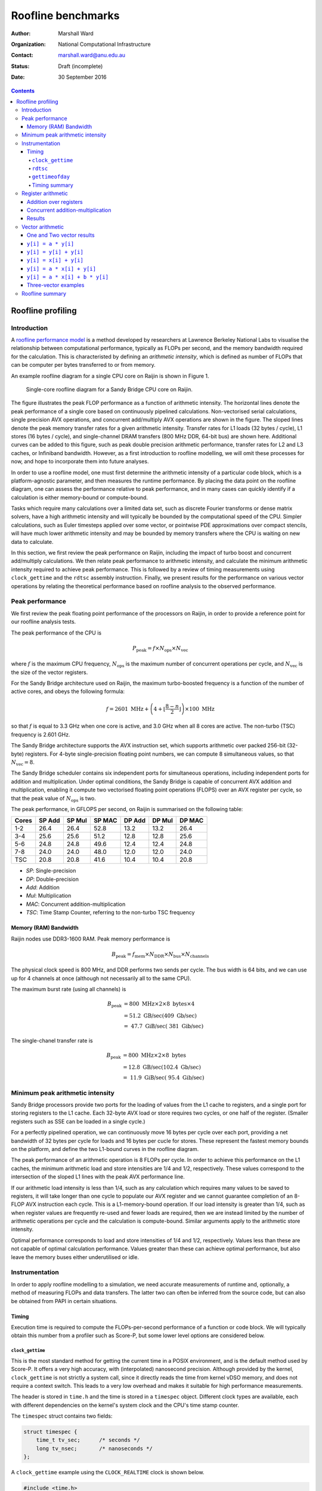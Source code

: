 ===================
Roofline benchmarks
===================

:author: Marshall Ward
:organization: National Computational Infrastructure
:contact: marshall.ward@anu.edu.au
:status: Draft (incomplete)
:date: 30 September 2016

.. contents::


Roofline profiling
==================

Introduction
------------

A `roofline performance model`_ is a method developed by researchers at
Lawrence Berkeley National Labs to visualise the relationship between
computational performance, typically as FLOPs per second, and the memory
bandwidth required for the calculation.  This is characteristed by defining an
*arithmetic intensity*, which is defined as number of FLOPs that can be
computer per bytes transferred to or from memory.

An example roofline diagram for a single CPU core on Raijin is shown in Figure
1.

.. figure:: roofline.svg

   Single-core roofline diagram for a Sandy Bridge CPU core on Raijin.

The figure illustrates the peak FLOP performance as a function of arithmetic
intensity.  The horizontal lines denote the peak performance of a single core
based on continuously pipelined calculations.  Non-vectorised serial
calculations, single precision AVX operations, and concurrent add/multiply AVX
operations are shown in the figure.  The sloped lines denote the peak memory
transfer rates for a given arithmetic intensity.  Transfer rates for L1 loads
(32 bytes / cycle), L1 stores (16 bytes / cycle), and single-channel DRAM
transfers (800 MHz DDR, 64-bit bus) are shown here.  Additional curves can be
added to this figure, such as peak double precision arithmetic performance,
transfer rates for L2 and L3 caches, or Infiniband bandwidth.  However, as a
first introduction to roofline modelling, we will omit these processes for now,
and hope to incorporate them into future analyses.

In order to use a roofline model, one must first determine the arithmetic
intensity of a particular code block, which is a platform-agnostic parameter,
and then measures the runtime performance.  By placing the data point on the
roofline diagram, one can assess the performance relative to peak performance,
and in many cases can quickly identify if a calculation is either memory-bound
or compute-bound.

.. TODO Example cases here

Tasks which require many calculations over a limited data set, such as discrete
Fourier transforms or dense matrix solvers, have a high arithmetic
intensity and will typically be bounded by the computational speed of the CPU.
Simpler calculations, such as Euler timesteps applied over some vector, or
pointwise PDE approximations over compact stencils, will have much lower
arithmetic intensity and may be bounded by memory transfers where the CPU is
waiting on new data to calculate.

In this section, we first review the peak performance on Raijin, including the
impact of turbo boost and concurrent add/multiply calculations.  We then relate
peak performance to arithmetic intensity, and calculate the minimum arithmetic
intensity required to achieve peak performance.  This is followed by a review
of timing measurements using ``clock_gettime`` and the ``rdtsc`` assembly
instruction.  Finally, we present results for the performance on various vector
operations by relating the theoretical performance based on roofline analysis
to the observed performance.


Peak performance
----------------

We first review the peak floating point performance of the processors on
Raijin, in order to provide a reference point for our roofline analysis tests.

The peak performance of the CPU is

.. math::

   P_\text{peak} = f \times N_\text{ops} \times N_\text{vec}

where :math:`f` is the maximum CPU frequency, :math:`N_\text{ops}` is the
maximum number of concurrent operations per cycle, and :math:`N_\text{vec}` is
the size of the vector registers.

For the Sandy Bridge architecture used on Raijin, the maximum turbo-boosted
frequency is a function of the number of active cores, and obeys the following
formula:

.. math::

   f = 2601 \ \text{MHz} + \left(4 + \left\lfloor \frac{8 - n}{2} \right\rfloor
   \right) \times 100 \ \text{MHz}

so that :math:`f` is equal to 3.3 GHz when one core is active, and 3.0 GHz when
all 8 cores are active.  The non-turbo (TSC) frequency is 2.601 GHz.

The Sandy Bridge architecture supports the AVX instruction set, which supports
arithmetic over packed 256-bit (32-byte) registers.  For 4-byte
single-precision floating point numbers, we can compute 8 simultaneous values,
so that :math:`N_\text{vec} = 8`.

The Sandy Bridge scheduler contains six independent ports for simultaneous
operations, including independent ports for addition and multiplication.  Under
optimal conditions, the Sandy Bridge is capable of concurrent AVX addition and
multiplication, enabling it compute two vectorised floating point operations
(FLOPS) over an AVX register per cycle, so that the peak value of
:math:`N_\text{ops}` is two.

The peak performance, in GFLOPS per second, on Raijin is summarised on the
following table:

=====    ======   ======   ======   ======   ======   ======
Cores    SP Add   SP Mul   SP MAC   DP Add   DP Mul   DP MAC
=====    ======   ======   ======   ======   ======   ======
1-2        26.4     26.4     52.8     13.2     13.2     26.4
3-4        25.6     25.6     51.2     12.8     12.8     25.6
5-6        24.8     24.8     49.6     12.4     12.4     24.8
7-8        24.0     24.0     48.0     12.0     12.0     24.0
TSC        20.8     20.8     41.6     10.4     10.4     20.8
=====    ======   ======   ======   ======   ======   ======

- *SP*:  Single-precision
- *DP*:  Double-precision
- *Add*: Addition
- *Mul*: Multiplication
- *MAC*: Concurrent addition-multiplication
- *TSC*: Time Stamp Counter, referring to the non-turbo TSC frequency

.. TODO Haswell 12-core peak flops


Memory (RAM) Bandwidth
++++++++++++++++++++++

Raijin nodes use DDR3-1600 RAM.  Peak memory performance is

.. math::

   B_\text{peak} = f_\text{mem} \times N_\text{DDR} \times N_\text{bus}
                     \times N_\text{channels}

The physical clock speed is 800 MHz, and DDR performs two sends per cycle.  The
bus width is 64 bits, and we can use up for 4 channels at once (although not
necessarily all to the same CPU).

The maximum burst rate (using all channels) is

.. math::

   B_\text{peak} &= 800 \ \text{MHz} \times 2 \times 8 \ \text{bytes} \times 4 \\
                 &= 51.2 \ \text{GB/sec} (409 \ \text{Gb/sec}) \\
                 &= ~47.7 \ \text{GiB/sec} (~381 \ \text{Gib/sec})

The single-chanel transfer rate is

.. math::

   B_\text{peak} &= 800 \ \text{MHz} \times 2 \times 8 \ \text{bytes} \\
                 &= 12.8 \ \text{GB/sec} (102.4 \ \text{Gb/sec}) \\
                 &= ~11.9 \ \text{GiB/sec} (~95.4 \ \text{Gib/sec})


Minimum peak arithmetic intensity
---------------------------------

Sandy Bridge processors provide two ports for the loading of values from
the L1 cache to registers, and a single port for storing registers to the L1
cache.  Each 32-byte AVX load or store requires two cycles, or one half of the
register.  (Smaller registers such as SSE can be loaded in a single cycle.)

For a perfectly pipelined operation, we can continuously move 16 bytes per
cycle over each port, providing a net bandwidth of 32 bytes per cycle for loads
and 16 bytes per cucle for stores.  These represent the fastest memory bounds
on the platform, and define the two L1-bound curves in the roofline diagram.

The peak performance of an arithmetic operation is 8 FLOPs per cycle.  In order
to achieve this performance on the L1 caches, the minimum arithmetic load and
store intensities are 1/4 and 1/2, respectively.  These values correspond to
the intersection of the sloped L1 lines with the peak AVX performance line.

If our arithmetic load intensity is less than 1/4, such as any calculation
which requires many values to be saved to registers, it will take longer than
one cycle to populate our AVX register and we cannot guarantee completion of an
8-FLOP AVX instruction each cycle.  This is a L1-memory-bound operation.  If
our load intensity is greater than 1/4, such as when register values are
frequently re-used and fewer loads are required, then we are instead limited by
the number of arithmetic operations per cycle and the calculation is
compute-bound.  Similar arguments apply to the arithmetic store intensity.

Optimal performance corresponds to load and store intensities of 1/4 and 1/2,
respectively.  Values less than these are not capable of optimal calculation
performance.  Values greater than these can achieve optimal performance, but
also leave the memory buses either underutilised or idle.


Instrumentation
---------------

In order to apply roofline modelling to a simulation, we need accurate
measurements of runtime and, optionally, a method of measuring FLOPs and data
transfers.  The latter two can often be inferred from the source code, but can
also be obtained from PAPI in certain situations.


Timing
++++++

Execution time is required to compute the FLOPs-per-second performance of a
function or code block.  We will typically obtain this number from a profiler
such as Score-P, but some lower level options are considered below.


``clock_gettime``
~~~~~~~~~~~~~~~~~

This is the most standard method for getting the current time in a POSIX
environment, and is the default method used by Score-P.  It offers a very high
accuracy, with (interpolated) nanosecond precision.  Although provided by the
kernel, ``clock_gettime`` is not strictly a system call, since it directly
reads the time from kernel vDSO memory, and does not require a context switch.
This leads to a very low overhead and makes it suitable for high performance
measurements.

The header is stored in ``time.h`` and the time is stored in a ``timespec``
object.  Different clock types are available, each with different dependencies
on the kernel's system clock and the CPU's time stamp counter.

The ``timespec`` struct contains two fields:

.. code:: c

   struct timespec {
       time_t tv_sec;      /* seconds */
       long tv_nsec;       /* nanoseconds */
   };

A ``clock_gettime`` example using the ``CLOCK_REALTIME`` clock is shown below.

.. code:: c

   #include <time.h>
   #include <stdio.h>

   int main() {
      struct timespec ts_time;
      clock_gettime(CLOCK_REALTIME, &ts_time);
      printf("Seconds since epoch: %f\n",
             (double) ts_time.tv_sec + (double) ts_time.tv_nsec / 1e9);
      return 0;
   }

The following clocks are available on Raijin:

``CLOCK_REALTIME``
   This uses the system clock and reports seconds since the Epoch (1 Jan 1970).
   It is sensitive to NTP as well as system changes, and can decrease in time.

``CLOCK_MONOTONIC``
   This measures monotonic time increases relative to an arbitrary starting
   point, such as system bootup time.  It is not affected by explicit time
   adjustment steps (``settimeofday()``) but can be modified by time slewing
   (gradual frequency adjustments by ``adjtime()``).

``CLOCK_MONOTONIC_RAW``
   This also measures monotonic time, but is unaffected by both steps and
   slews.  This has the closest correlation to CPU cycles, and is the preferred
   clock for profiling.

``CLOCK_PROCESS_CPUTIME_ID``, ``CLOCK_THREAD_CPUTIME_ID``
   High-resolution per-process and per-thread clocks.  I have not tested these
   clocks yet and cannot comment on their usefulness.

Internally, the kernel updates the timer by reading the time stamp counter
(TSC) of the CPU, which is read using the ``rdtsc`` assembly instruction.
``rdtsc`` is not available on all platforms, but all Intel CPUs provide this
instruction.  The next section illustrates how to eliminate any overhead
related to ``get_clocktime`` and read the TSC directly.


``rdtsc``
~~~~~~~~~

The ``rdtsc`` assembly instruction provides direct access to the CPU's Time
Stamp Counter (TSC).  The TSC counts the number of effective cycles since
powerup based on a nominal frequency.  This cycle count is not a direct measure
of the actual number of cycles; rather, the TSC is increased by the equivalent
number of cycles at a prescribed frequency over each time interval.

For example, if the CPU frequency is doubled, such as by enabling the CPU's
turbo boost, then two CPU cycles will be recorded as a single (slower) TSC
cycle; that is, the TSC counter will report half of the actual cycles.  When
this cycle count is compared to a prescribed frequency, denoted as the TSC
frequency, then the TSC can be converted to a time measurement, rather than
cycles, although it requires us to know the TSC frequency.

The target TSC frequency can be determined from hardware specifications,
although the actual value may vary slightly in response to the CPU state.  It
is possible to determine the TSC frequency by comparing the ``MPERF`` (maximum
non-turbo clock) counter to the ``APERF`` (actual clock) counter in the MSR
(model-specific registers).  However, this requires root privileges on the
platform, which is not practical for application profiling.

The TSC is a 64-bit register and the ``rdtsc`` instruction transfers the high
and low bits to the EDX and EAX registers, respectively.  On 64-bit platforms
such as Raijin, the RDX and RAX registers are used, with the upper 32 bits of
each set to zero.

The following code will read the ``rdtsc`` register into memory:

.. code:: c

   uint64_t lo, hi, tsc;

   __asm__ __volatile__ ("rdtsc" : "=a" (lo), "=d" (hi))
   tsc = (hi << 32) | lo;

This code calls the ``rdtsc`` instruction and saves ``lo`` and ``hi`` to the
EAX and EDX registers, respectively, followed by a conversion to the full
64-bit value.

Several issues must be considered when reading the TSC register, which are
discussed below.

1. Register volatility

   When calling the assembly instructions, one should explicitly mark the EAX
   and EDX registers as volatile, so that any previous instructions will not be
   contaminated.  This is done with the optional third ``asm`` argument:

   .. code:: c

      __asm__ __volatile__ ("rdtsc" : "=a" (lo), "=d" (hi) :: "%rax", "%rdx");

   This will prevent spurious segmentation faults during testing.

2. Out-of-order execution

   Intel CPUs will cache and reorder their assembly instructions in order to
   minimise latency effects, regardless of the order in the executable, and
   this can lead to scenarios where ``rdtsc`` is called prematurely or after a
   code block has begun.  This can be prevented by using serialising
   instructions.

   One option is to use the ``cpuid`` instruction, which populates the EAX,
   EBX, ECX, and EDX instructions with information about the CPU.  Since this
   instruction is seralized, it ensures that all instructions prior to it have
   been completed.  However, the latency of this instruction can be volatile
   and it is best to only use this before a dedicated ``rdtsc`` instruction.

   Another option is to use the ``rdtscp`` instruction, which is a serialized
   version of ``rdtsc`` that is available on most modern Intel CPUs.  However,
   since this instruction also includes any time required to serialize the
   instruction inside the CPU, ``rdtscp`` is best used at the end of a profiled
   code block, and to use ``cpuid`` with ``rdtsc`` to serialise any
   instructions prior to the code block.

   It is also recommended to follow ``rdtscp`` with another ``cpuid`` call, in
   order to ensure no instructions are inserted before the ``rdtscp`` call.

   An example code block which avoid serialization is shown below:

   .. code:: c

      __asm__ __volatile__ (
         "cpuid\n"
         "rdtsc"
         : "=a" (rax1), "=d" (rdx1) :: "%rax", "%rbx", "%rcx", "%rdx");

      /* Code block */

      __asm__ __volatile__ (
         "rdtscp\n"
         "movq %%rax, %0\n"
         "movq %%rdx, %1\n"
         "cpuid"
         : "=r" (rax2), "=r" (rdx2) :: "%rax", "%rbx", "%rcx", "%rdx");

3. Kernel instrumentation

   While not an option for userspace profiling, it is possible to implement a
   code block as a kernel model and make additional improvements which prevent
   interference by the kernel.

   Several of the following kernel functions are used to prevent suspension of
   the calculation by other kernel threads or hardware interrupts.

   ``local_irq_save()``, ``local_irq_restore()``
      These functions are used to disable or re-enable hardware interrupts and
      preserve their current state.

   ``kernel_fpu_begin()``, ``kernel_fpu_end()``
      These function will preserve the state of any floating point registers,
      which could otherwise be used and modified by the kernel.  They also
      prevents preemption by using the functions described below.

   ``preempt_disable()``, ``preempt_enable()``
      These functions prevent other kernel threads from preempting the current
      module, and ensure that the code block is uninterrupted.

   While this should in principle improve the timing accuracy by eliminating
   any work done by the kernel, our own testing has led to volatile results
   which show no measureable improvement, as well as high volatility.

   Given the challenges in this area, and the inability to apply it to
   application code, it is unlikely that we will pursue profiling within kernel
   space any further.

These issues are reviewed in the Intel white paper, `How to Benchmark Code
Execution Times on Intel® IA-32 and IA-64 Instruction Set Architectures`_.


``gettimeofday``
~~~~~~~~~~~~~~~~

The ``gettimeofday`` function is a legacy subroutine for measuring runtime.
Internally, this function directly calls ``clock_gettime``, and reports a
results that is of lower microsecond precision, so there is no operational
advantage to using this function.

.. TODO Timing in Fortran?  (system_clock uses clock_gettime...)


Timing summary
~~~~~~~~~~~~~~

The ``rdtsc`` assembly instruction is the basis for all timing measurements on
a modern CPU, and direct calls to ``rdtsc``, when properly blocked, offer the
highest precision measurements.  However, the results cannot be converted into
a useful measurement of time without knowing the TSC frequency, which can only
be measured with root privileges.  And although the TSC frequency is generally
a static parameter, it can vary slightly during certain changes of power state
(depending on kernel configurations) which could lead to errors in
measurements.

A comparison of ``get_clocktime`` and ``rdtsc`` measurements are presented in
the register arithmetic section.  The ``rdtsc`` results are shown to be
slightly closer to the theoretical peak than the ``get_clocktime``
measurements, suggesting a greater accuracy, but the difference is very modest
(approximately 0.5%), and perhaps not worth the required effort.

Due to the challenges of using ``rdtsc``, we will generally rely on
``get_clocktime`` using ``CLOCK_MONOTONIC_RAW`` for timing measurements.


Register arithmetic
-------------------

The simplest example for assessing the roofline model is for explicit
arithmetic on registers, where the memory transfer (or, more accurately, the
absence of any memory transfer) is effectively zero and the arithmetic
intensity is therefore infinite.  In this case, the performance is
compute-bound and limited by the CPU's peak performance.

We present two cases relevant to the Sandy Bridge architecture: addition and
concurrent multiply/add operations.  Code blocks for each case are first
described below, followed by results for both cases.


Addition over registers
+++++++++++++++++++++++

The first test evaluates the performance of AVX addition and uses the code
block below, which is heavily based on Alexander Yee's Flops_ project.  It
operates by defining two constants ``add0`` and ``sub0`` which are each set to
values nearly equal to :math:`\sqrt{2}`.  These are then added and subtracted
to values initialized within AVX registers, ``r[]``.  That is, we compute
``r[i] = (r[i] + add0) - sub0``.  As long as this yields a nonzero result, the
compiler will preserve the operations and execute the AVX instructions as
prescribed in the source code.

(Our contribution to this project was identifying that some initial values were
identically zero, and removed by the compiler.  By using the prescribed initial
values shown in the code block below, the calculation is preserved and provided
accurate estimates of peak FLOP performance.)

We rely on the GCC 256-bit register instructions used for explicit AVX
operations.  A sample code block is shown below.

.. code:: c

   const __m256 add0 = _mm256_set1_ps(1.4142135623730950488);
   const __m256 sub0 = _mm256_set1_ps(1.414213562373095);

   __m256 r[4];

   r[0] = _mm256_set1_ps(1.0f);
   r[1] = _mm256_set1_ps(1.2f);
   r[2] = _mm256_set1_ps(1.3f);
   r[3] = _mm256_set1_ps(1.5f);

   for (int i = 0; i < N; i++) {
       for (int j = 0; j < 4; j++)
           r[j] = _mm256_add_ps(r[j], add0);

       for (int j = 0; j < 4; j++)
           r[j] = _mm256_sub_ps(r[j], sub0);
   }

This code block is followed by a global sum of values contained in the ``r[]``
registers; this is required to prevent removal of the code block during
compiler optimization.

Because the ``vaddps`` instruction requires three cycles, we must distribute
the calcluations over four registers.  This ensures that the operations are
sufficiently pipelined and that the CPU can compute one AVX addition operation
per cycle.

Over ``N`` iterations, there are 8 FLOPs per AVX register, and 8 operations (4
adds and 4 subtractions), yielding ``64 * N`` FLOPs.  By measuring the runtime
before and after this loop, we can estimate the peak FLOP performance.


Concurrent addition-multiplication
++++++++++++++++++++++++++++++++++

The second test uses concurrent addition and multiplication on separate
registers.  Since the Sandy Bridge architecture has separate ports for AVX
addition and multiplication, these operations can run simultaneously to produce
a doubling of peak performance, or 52.8 GFLOPs per second.

Similar to the previous code block, we add and subtract floating point
approximations of :math:`\sqrt{2}` over one set of initial values stored in AVX
registers.  This time, we also multiply and divide by :math:`\sqrt{2}` over a
second set of values.

The example code block is shown below.

.. code:: c

   const __m256 add0 = _mm256_set1_ps(1.4142135623730950488);
   const __m256 sub0 = _mm256_set1_ps(1.414213562373095);
   const __m256 mul0 = _mm256_set1_ps(1.4142135623730950488);
   const __m256 mul1 = _mm256_set1_ps(0.70710678118654752440);

   __m256 radd[6], rmul[6];

   radd[0] = _mm256_set1_ps(1.0f);
   radd[1] = _mm256_set1_ps(1.2f);
   radd[2] = _mm256_set1_ps(1.3f);
   radd[3] = _mm256_set1_ps(1.5f);
   radd[4] = _mm256_set1_ps(1.7f);
   radd[5] = _mm256_set1_ps(1.8f);

   rmul[0] = _mm256_set1_ps(1.0f);
   rmul[1] = _mm256_set1_ps(1.3f);
   rmul[2] = _mm256_set1_ps(1.5f);
   rmul[3] = _mm256_set1_ps(1.8f);
   rmul[4] = _mm256_set1_ps(2.0f);
   rmul[5] = _mm256_set1_ps(2.6f);

   for (int i = 0; i < N; i++) {
       for (int j = 0; j < 6; j++) {
           rmul[j] = _mm256_mul_ps(rmul[j], mul0);
           radd[j] = _mm256_add_ps(radd[j], add0);
       }

       for (int j = 0; j < 6; j++) {
           rmul[j] = _mm256_mul_ps(rmul[j], mul1);
           radd[j] = _mm256_sub_ps(radd[j], sub0);
       }
   }

The major difference of this code block compared to the AVX addition test is
the use of six registers per operation rather than four.  This is due to the
higher 5-cycle latency of multiplications compared to the 3-cycle latency of
additions.  Using six registers ensures that we can start a new multiplication
(and addition) on every cycle.

Each of the ``N`` iterations executes 24 AVX instructions, each containing 8
FLOPs, so that the total number of FLOPs is ``192 * N``.  Measurement of
runtime allows us to calculate the performance in FLOPs per second.


Results
+++++++

The models were compiled using GCC 5.2.0 with the ``-O2``,
``--march=corei7-avx``, and ``-funroll-loops`` compiler flags.  Intel compilers
were not used for these examples, since they were unable to produce efficient
assembly code which matched the C code blocks above and the observed
performance was significantly lower.

Results in GFLOPs per second, along with percentage of peak performance, are
shown in the table below.

=========   ===========    =================    =============
Operation   Optimal        ``get_clocktime``    ``rdtsc``
=========   ===========    =================    =============
Addition    26.40          25.99 (98.1%)        26.06 (98.7%)
Mult/Add    52.80          52.17 (98.8%)        52.33 (99.1%)
=========   ===========    =================    =============

The results show the following:

- Explicit integer arithmetic is capable of achieving performance that is
  close, but not equal to, the prescribed peak performance.  This is most
  likely due to the variability of clock frequency.  Although the prescribed
  single-core turbo frequency is 3.3 GHz, the actual frequency will vary over
  time, with a hard bias towards lower values.  In particular, heavy use of AVX
  calculations will force the temperature to rise and may trigger a reduction
  in CPU frequency.  Unfortunately, this cannot be confirmed without root
  privileges.

- We were able to achieve independent additions and multiplications at close to
  peak performance, which yield a doubling of performance at 52.8 GFLOP/sec,
  which is usually only reserved for processors supporting fused multiply-add
  (FMA) instructions.  However, we also acknowledge that the conditions
  required to achieve this are often not possible.

- Direct measurement by the ``rdtsc`` assembly instruction appears to produce
  a slightly more efficient measurement (about 0.5% in this case) and may
  improve performance timings.

  However, we did assume a fixed TSC frequency of 2.601 GHz.  This is generally
  a very safe assumption, but we acknowledge that the TSC frequency is not
  necessarily a fixed parameter, and our ``rdtsc`` FLOP estimate may contain
  some bias.  It is not possible to independently verify the TSC frequency
  without root privileges.

While explicit register arithmetic is not representative of most practical
calculations, it is a useful starting point for performance analysis and offers
an upper bound on performance in a roofline analysis.


Vector arithmetic
-----------------

We next investigate the theoretical and measured peak performance for a
selection of idealised vector loop operations.  We also provide a breakdown of
the underlying assembly instructions and compare the detailed behaviour to the
roofline model.

We note that the performance of vector operations depend strongly on the length
of the vector, and particularly on whether all of the vectors can be saved
within a particular cache of the CPU.  For these examples, we select the
largest vectors that will fit within the L1 cache and yield the highest
performance.  The vector length is determined empirically, and is specified in
each section.


One and Two vector results
++++++++++++++++++++++++++

We first show some basic operations for linear operations involving one or two
vectors.

For these tests, a vector length of ``N = 3200`` was used, since it was
observed to have the highest performance.  Each experiment returns a mean
performance over :math:`10^6` iterations.  The highest result from an ensemble
of tests (usually about 10) are reported in the table below.

Arithmetic intensities (AI) are reported in FLOPs per byte.  Predicted and
observed performances in the final two columns are in units of GFLOPs per
second.

==============================   =======  ========    =====    =====
Operation                        Load AI  Store AI    Pred.    Obs.
==============================   =======  ========    =====    =====
``y[i] = a * y[i]``              1/4      1/4         13.2     12.76
``y[i] = y[i] + y[i]``           1/4      1/4         13.2     12.83
``y[i] = x[i] + y[i]``           1/8      1/4         13.2     12.71
``y[i] = a * x[i] + y[i]``       1/4      1/2         26.4     23.71
``y[i] = a * x[i] + b * y[i]``   3/8      3/4         39.6     35.72
==============================   =======  ========    =====    =====

The first two examples are L1-store bound, and we observe roughly half of peak
performance.  The third example of vector addition is both L1-load and L1-store
bound, and we again observe a half-peak performance.  The fourth example is
balanced between loads, stores, and computation, and produces a result
comparable to peak performance.

The fifth result is an example of an operation exceeding the single-port peak
performance, and approaching the concurrent add/multiply peak.  The predicted
result assumes perfect add/multiply balance if limited by L1 memory bandwidth.

The following sections discuss these results in more detail.  Timings and
assembly instructions were generated using the Intel C++ compiler version
16.0.3.210, with the ``-O2`` and ``-xavx`` flags.


``y[i] = a * y[i]``
+++++++++++++++++++

Scalar-vector multiplication is shown in the code block below.

.. code:: c

   float a, y[N];

   for (int i = 0; i < N; i++)
       y[i] = a * y[i];

For each iteration, there is one 4-byte load, one FLOP, and one 4-byte store,
so that the arithmetic load and store intensities are :math:`\frac{1}{4}`.
Based on our roofline diagram, this operation is bounded by L1-store bandwidth
and the performance is bounded by 13.2 GFLOP/sec.  The observed peak
performance is slightly below 12.8 GFLOP/sec.

The detailed behaviour can be determined from the Intel-optimised assembly
instructions shown below.

.. code:: asm

   ..B2.6:
           vmulps    (%r14,%rdx,4), %ymm4, %ymm2
           vmulps    32(%r14,%rdx,4), %ymm4, %ymm3
           vmovups   %ymm2, (%r14,%rdx,4)
           vmovups   %ymm3, 32(%r14,%rdx,4)
           addq      $16, %rdx
           cmpq      %rdi, %rdx
           jb        ..B2.7


The loop has one extra unroll, and there are 10 micro-ops in this block: two
AVX FLOPs and two stores, four memory offset calculations, and two loop counter
instructions.

The Sandy Bridge architecture can decode up to four instructions per cycle, so
this loop requires at least three cycles.  The best performance we can expect
is 2 AVX instructions per 3 cycles, or 5.33 FLOPs per cycle.

There are two ``vmulps`` multiplication instructions and the Sandy Bridge has
one AVX multiplication port, so these must be distributed over two cycles.
Each of these ``vmulps`` instructions also requires a load from memory, and
each AVX load requires two cycles, or one half of an AVX register (16 bytes)
per cycle.  But since there are two load ports, these loads can be similarly
staggered, so that the loads and FLOPs can be executed over two cycles.  The
code block is therefore not bounded by memory loads, which matches the roofline
model prediction.

However, the code block is bounded by its memory stores.  Sandy Bridge only has
a single port dedicated to L1 memory writes, and each AVX write to memory
requires two cycles.  So the two memory writes of the ``movups`` instructions
require four cycles to execute, and our peak performance is 2 AVX instructions
per 4 cycles, or 4 FLOPs per cycle.  This is again consistent with the roofline
model.

This simple example illustrates how we must consider multiple factors in a
roofline analysis.  In this case, there were three limiting factors:

* Load arithmetic intensity
* Store arithmetic intensity
* Micro-op decoding

The load and store arithmetic intensity for this case are both
:math:`\frac{1}{4}`, but the different L1 load and store speeds (32 and 16
bytes per cycle, respectively) result in different peak performances at
:math:`\frac{1}{4}` intensity, where loads are computationally bound but stores
are memory-bound.


``y[i] = y[i] + y[i]``
++++++++++++++++++++++

A similar example is the addition of a vector with itself, as in the following
code block.

.. code:: c

   float y[N];

   for (int i = 0; i < N; i++)
       y[i] = y[i] + y[i];

Again, the arithmetic load and store intensities are :math:`\frac{1}{4}`,
since there is one FLOP, one 4-byte read of ``y[i]``, and one 4-byte write back
to ``y[i]``.  Roofline analysis predicts a peak performance of 13.2 GFLOP/sec,
based on the L1 store bandwidth, and the observed performance is again
approximately 12.8 GFLOP/sec.

The assembly code shows a similar story to the ``y[i] = a * y[i]`` loop.

.. code:: asm

   ..B2.7:
           vmovups   (%r14,%rdx,4), %ymm0
           vmovups   32(%r14,%rdx,4), %ymm3
           vaddps    %ymm0, %ymm0, %ymm2
           vaddps    %ymm3, %ymm3, %ymm4
           vmovups   %ymm2, (%r14,%rdx,4)
           vmovups   %ymm4, 32(%r14,%rdx,4)
           addq      $16, %rdx
           cmpq      %rdi, %rdx
           jb        ..B2.7

For this code block with extra loop unroll, there are 12 micro-ops: 2 AVX
FLOPs, 4 moves, 4 memory load/stores, and 2 loop increments.  So the loop is
again bounded by 3 cycles and 2 AVX FLOPs per 3 cycles (5.33 FLOPs per cycle).

Although there are more instructions, the addition instructions ``vaddps``
operate on an independent port from the loads and stores, and the behaviour is
otherwise identical to the first example.  The two load instructions used to
populate ``ymm0`` and ``ymm3`` can be done in two cycles by using the two load
ports.  But we also need to store two results, each taking two cycles, and
there is only a single store port, so it takes four cycles to transfer the
results from ``ymm2`` and ``ymm4`` to L1 memory.  Therefore, the two FLOPs
require four cycles to complete, yielding the 50% peak performance result.


``y[i] = x[i] + y[i]``
++++++++++++++++++++++

The addition of two independent vectors introduces an additional layer of
complexity, although the net result is the same.  The example code block is
shown below.

.. code:: c

   float x[N], y[N];

   for (int i = 0; i < N; i++)
       y[i] = x[i] + y[i];

This time, each FLOP requires that we load two 4-byte floats, so the arithmetic
load intensity is :math:`\frac{1}{8}`.  Only one 4-byte float is stores in
memory, so the arithmetic store intensity if :math:`\frac{1}{4}`.  The roofline
model predicts that the calculation should be bounded by both loads and stores,
and the performance should be 50% of peak, or 13.2 GFLOP/sec.  The observed
performance is slightly below 12.8 GFLOP/sec.

This is confirmed in the assembly code shown below.

.. code:: asm

	..B1.40:
			  vmovups   (%rdi,%rdx,4), %ymm0
			  vmovups   32(%rdi,%rdx,4), %ymm3
			  vaddps    (%r14,%rdx,4), %ymm0, %ymm2
			  vaddps    32(%r14,%rdx,4), %ymm3, %ymm4
			  vmovups   %ymm2, (%r14,%rdx,4)
			  vmovups   %ymm4, 32(%r14,%rdx,4)
			  addq      $16, %rdx
			  cmpq      %r8, %rdx
			  jb        ..B1.40

This block contains 14 micro-ops: 2 adds, 4 moves, 6 load/stores, and 2 loop
increments, which requires at least 4 cycles.  So performance is already
limited to 50% of peak.

Also, four loads are required to compute the two add instructions, followed by
two stores.  Even with pipelining, this forces one load cycle inbetween each
arithmetic operation, once again producing the 50% peak performance result.


``y[i] = a * x[i] + y[i]``
++++++++++++++++++++++++++

Scalar multiplication with vector addition is the first example of peak
performance on a single arithmetic port.  The example code block is shown
below:

.. code:: c

   float a, x[N], y[N];

   for (int = 0; i < N; i++)
      y[i] = a * x[i] + y[i];

Each iteration requires two loads (8 bytes) and one store (4 bytes), but now
yields two FLOPs (one addition and one multiplication).  The arithmetic load
and store intensities are therefore :math:`\frac{1}{4}` and
:math:`\frac{1}{2}`, which each intersect with the peak performance of 26.4
GFLOP/sec.  This

The assembly code is shown below:

.. code:: asm

	..B1.40:
			  vmulps    (%rdi,%rdx,4), %ymm6, %ymm1
			  vmulps    32(%rdi,%rdx,4), %ymm6, %ymm4
			  vaddps    (%r14,%rdx,4), %ymm1, %ymm3
			  vaddps    32(%r14,%rdx,4), %ymm4, %ymm5
			  vmovups   %ymm3, (%r14,%rdx,4)
			  vmovups   %ymm5, 32(%r14,%rdx,4)
			  addq      $16, %rdx
			  cmpq      %r8, %rdx
			  jb        ..B1.40

There are 14 micro-ops in this block: 4 FLOPs, 2 moves, 6 load/stores, and 2
for loop increments.  This bounds the performance by 4 cycles.  Since there are
4 FLOPs in this code block, this limits us to 1 FLOP per cycle.

The 2-to-1 ratio of loads and stores ensures that the ports can be equally load
balanced, and that no more than four cycles is required to complete the 4 loads
and 2 stores.  Again, this matches a limit of 4 FLOPs per cycle.

In one respect, the code block is capable of even greater performance, since
the two additions and two multiplications could be computed concurrently,
producing 2 FLOPs per cycle.  However, the L1 bandwidths and micro-op bounds
both act to constrain the performance in this case.

By every measure, the calculation is capable of producing 1 FLOP per cycle,
which would generally be considered peak performance and matches the roofline
result.


``y[i] = a * x[i] + b * y[i]``
++++++++++++++++++++++++++++++

Scalar multiplication applied to two vectors is the first example of an
operation which exceeds single-channel peak performance.  The example code is
shown below:

.. code:: c

   float a, b, x[N], y[N];

   for (int i = 0; i < N; i++)
      y[i] = a * x[i] + b * y[i];

From a roofline analysis, we compute three FLOPs and require two loads and one
store.  So the arithmetic load intensity is 3/8 and the store intensity is 3/4.
From the roofline diagram, and assuming concurrency of operations, this implies
a peak performance of 39.6 GFLOPs per second, or 1.5 FLOPs per cycle.

The associated assembly is shown below:

.. code:: asm

   ..B1.39:
           vmulps    (%rdi,%rdx,4), %ymm10, %ymm3
           vmulps    32(%rdi,%rdx,4), %ymm10, %ymm6
           vmulps    (%r14,%rdx,4), %ymm9, %ymm4
           vmulps    32(%r14,%rdx,4), %ymm9, %ymm7
           vaddps    %ymm4, %ymm3, %ymm5
           vaddps    %ymm7, %ymm6, %ymm8
           vmovups   %ymm5, (%r14,%rdx,4)
           vmovups   %ymm8, 32(%r14,%rdx,4)
           addq      $16, %rdx
           cmpq      %r8, %rdx
           jb        ..B1.39

Much of the details of this loop are similar to previous examples.  There are
16 micro-ops, whuch requires at least four cycles.  Since we are doing 6 AVX
operations per iteration, the maximum performance is 1.5 AVX operations per
cycle, which is consistent with the roofline analysis.

The code block achieves a performance close to this peak by evaluating two of
the addition and multiplication operations concurrently, and two
multiplications serially.  Although the addition operations depend on the
multiplication operations, the loop unroll allows the first addition to occur
duing the second multiplication, and pipelining allows the second addition to
complete during the first multiplication of the next loop iteration.

This example was bounded by three factors, which all produced the same result:

- Micro-op decoding, which required at least four cycles to decode its 16
  micro-ops and compute 6 AVX instructions.

- L1 bandwidth, which roofline modelling showed to be sufficient to produce 12
  FLOPs per cycle, or 1.5 AVX instructions per cycle.

- The 2-to-1 ratio of addition/multiplication operations, enabling a maximum
  concurrent evaluation of 1.5 AVX instructions per cycle.

Each of these factors leads to an upper bound of 1.5 AVX instructions per
cycle, or 39.6 GFLOPs per second.  The observed performance of 35.7 GFLOPs per
second is measurably lower (90% of peak), but demonstrates that roofline
modelling can be a potentially strong predictor of peak performance.


Three-vector examples
+++++++++++++++++++++

We next consider the three-vector arithmetic operations below.  A vector length
of ``N = 2480`` was used, and we again report the mean result over :math:`10^6`
operations.

We will not provide a breakdown of the assembly output for these examples.
Instead, the results are summarised below.  Since there is a greater mix of
addition and multiplication operations, we will show the predicted performance
relative to the balanced concurrent add/multiply operations.

========================================= =======  ========    =====    =====
Operation                                 Load AI  Store AI    Pred.    Obs.
========================================= =======  ========    =====    =====
``z[i] = x[i] + y[i] + z[i]``             1/6      1/2         17.6     17.16
``z[i] = x[i] * y[i] + z[i]``             1/6      1/2         17.6     17.16
``z[i] = a * x[i] + y[i] + z[i]``         1/4      3/4         26.4     25.72
``z[i] = a * x[i] + b * y[i] + z[i]``     1/3      1           35.2     33.97
``z[i] = a * x[i] + b * y[i] + c * z[i]`` 5/12     5/4         44.0     39.34
========================================= =======  ========    =====    =====

These results are largely consistent with the two-vector tests.  The observed
performance is very close to the peak performance as predicted by the roofline
model.  The first four examples are all within 96% of peak performance, and the
final example is 89% of peak, noting that it also produces the highest
performance using both addition and multiplication ports.

These results encourage us to begin investigating arrays with more complex
indexing and internal dependencies, and to apply the model to more realistic
model calculations.


Roofline summary
----------------

In our investigation of roofline modelling, we have achieved the following:

- We have developed the ability to perform highly accurate timing measurements
  without the need of a profiler.

- We can independently assess the peak performance of a machine through
  instrumentation of low-level assembly code, rather than relying on hardware
  specifications.

- We have identified several kernel calculations which are capable of using
  both addition and multiplication ports of the Sandy Bridge architecture, and
  perform calcuations at speeds much higher than Raijin's reported peak values.

- Roofline analysis was able to reliably predict the performance of simple
  linear calculation kernels involving up to three vectors.

- Arithmetic intensity of loads and stores must both be considered in order to
  accurately predict the peak performance.

The following work needs to be done to mature our understanding of roofline
modelling

- We must investigate more realistic calculation kernels, particularly ones
  with offsets in memory access which may interfere with a pipelined
  calculation.

- Roofline modelling should be applied to more computationally intense sections
  of known models, such as the biharmonic viscosity of MOM or the
  elastoviscoplastic calculations of CICE, and compare our current runtimes the
  theoretical peak performance.

- Objective methods of measuring arithmetic intensity, based on PAPI or other
  hardware instrumentation, are necessary to objectively apply roofline
  modelling to new models.

- The concept of roofline modelling can be applied to more elaborate
  configurations, such as multicore calculations, alternative NUMA layouts, and
  across interconnects.

We hope that future work will allow us to continue exploring these ideas and
enable us to develop strong objective metrics for overall model performance and
identify bottlenecks in future hardware platforms.


.. References

.. _`roofline performance model`:
   http://crd.lbl.gov/departments/computer-science/PAR/research/roofline

.. _`How to Benchmark Code Execution Times on Intel® IA-32 and IA-64 Instruction Set Architectures`:
   http://www.intel.com/content/www/us/en/embedded/training/ia-32-ia-64-benchmark-code-execution-paper.html

.. _Flops: https://github.com/Mysticial/Flops
